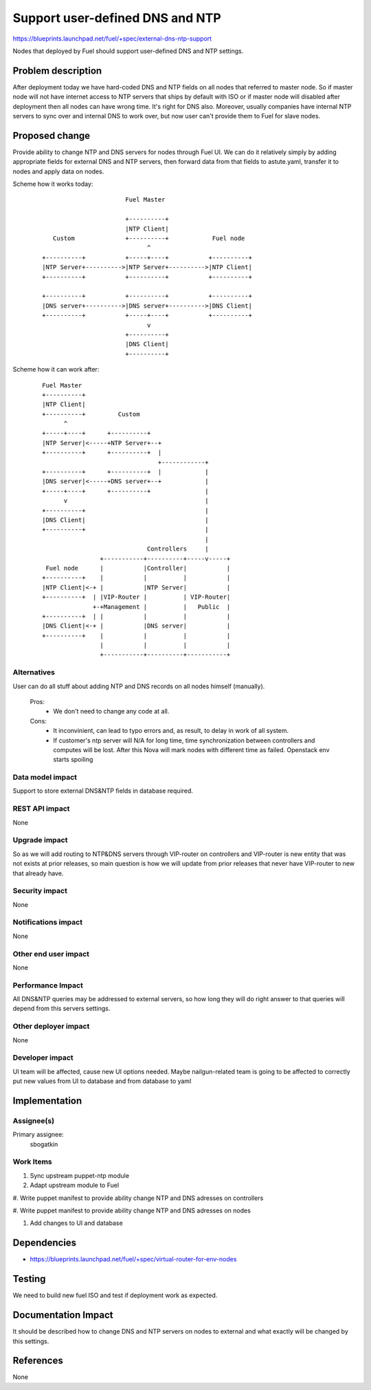 ..
 This work is licensed under a Creative Commons Attribution 3.0 Unported
 License.

 http://creativecommons.org/licenses/by/3.0/legalcode

==========================================
Support user-defined DNS and NTP
==========================================

https://blueprints.launchpad.net/fuel/+spec/external-dns-ntp-support

Nodes that deployed by Fuel should support user-defined DNS and NTP settings.

Problem description
===================

After deployment today we have hard-coded DNS and NTP fields on all nodes that
referred to master node. So if master node will not have internet access to NTP
servers that ships by default with ISO or if master node will disabled after
deployment then all nodes can have wrong time. It's right for DNS also.
Moreover, usually companies have internal NTP servers to sync over and internal
DNS to work over, but now user can't provide them to Fuel for slave nodes.

Proposed change
===============

Provide ability to change NTP and DNS servers for nodes through Fuel UI.
We can do it relatively simply by adding appropriate fields for external
DNS and NTP servers, then forward data from that fields to astute.yaml,
transfer it to nodes and apply data on nodes.

Scheme how it works today:

    ::

                            Fuel Master

                            +----------+
                            |NTP Client|
        Custom              +----------+            Fuel node
                                  ^
     +----------+           +-----+----+           +----------+
     |NTP Server+---------->|NTP Server+---------->|NTP Client|
     +----------+           +----------+           +----------+

     +----------+           +----------+           +----------+
     |DNS server+---------->|DNS server+---------->|DNS Client|
     +----------+           +-----+----+           +----------+
                                  v
                            +----------+
                            |DNS Client|
                            +----------+

Scheme how it can work after:

    ::

           Fuel Master
           +----------+
           |NTP Client|
           +----------+         Custom
                 ^
           +-----+----+      +----------+
           |NTP Server|<-----+NTP Server+--+
           +----------+      +----------+  |
                                           +------------+
           +----------+      +----------+  |            |
           |DNS server|<-----+DNS server+--+            |
           +-----+----+      +----------+               |
                 v                                      |
           +----------+                                 |
           |DNS Client|                                 |
           +----------+                                 |
                                                        |
                                        Controllers     |
                           +-----------+----------+-----v-----+
            Fuel node      |           |Controller|           |
           +----------+    |           |          |           |
           |NTP Client|<-+ |           |NTP Server|           |
           +----------+  | |VIP-Router |          | VIP-Router|
                         +-+Management |          |   Public  |
           +----------+  | |           |          |           |
           |DNS Client|<-+ |           |DNS server|           |
           +----------+    |           |          |           |
                           |           |          |           |
                           +-----------+----------+-----------+

Alternatives
------------

User can do all stuff about adding NTP and DNS records on all nodes
himself (manually).

  Pros:
    * We don't need to change any code at all.
  Cons:
    * It inconvinient, can lead to typo errors and, as result, to
      delay in work of all system.
    * If customer's ntp server will N/A for long time, time synchronization
      between controllers and computes will be lost. After this Nova will
      mark nodes with different time as failed. Openstack env starts spoiling

Data model impact
-----------------

Support to store external DNS&NTP fields in database required.

REST API impact
---------------

None

Upgrade impact
--------------

So as we will add routing to NTP&DNS servers through VIP-router on controllers
and VIP-router is new entity that was not exists at prior releases, so main
question is how we will update from prior releases that never have VIP-router
to new that already have.

Security impact
---------------

None

Notifications impact
--------------------

None

Other end user impact
---------------------

None

Performance Impact
------------------

All DNS&NTP queries may be addressed to external servers, so how long they
will do right answer to that queries will depend from this servers settings.

Other deployer impact
---------------------

None

Developer impact
----------------

UI team will be affected, cause new UI options needed.
Maybe nailgun-related team is going to be affected to correctly put new values
from UI to database and from database to yaml

Implementation
==============

Assignee(s)
-----------

Primary assignee:
  sbogatkin

Work Items
----------

#. Sync upstream puppet-ntp module

#. Adapt upstream module to Fuel

#. Write puppet manifest to provide ability change NTP and DNS adresses on
controllers

#. Write puppet manifest to provide ability change NTP and DNS adresses on
nodes

#. Add changes to UI and database

Dependencies
============

* https://blueprints.launchpad.net/fuel/+spec/virtual-router-for-env-nodes

Testing
=======

We need to build new fuel ISO and test if deployment work as expected.

Documentation Impact
====================

It should be described how to change DNS and NTP servers on nodes to external
and what exactly will be changed by this settings.

References
==========

None
